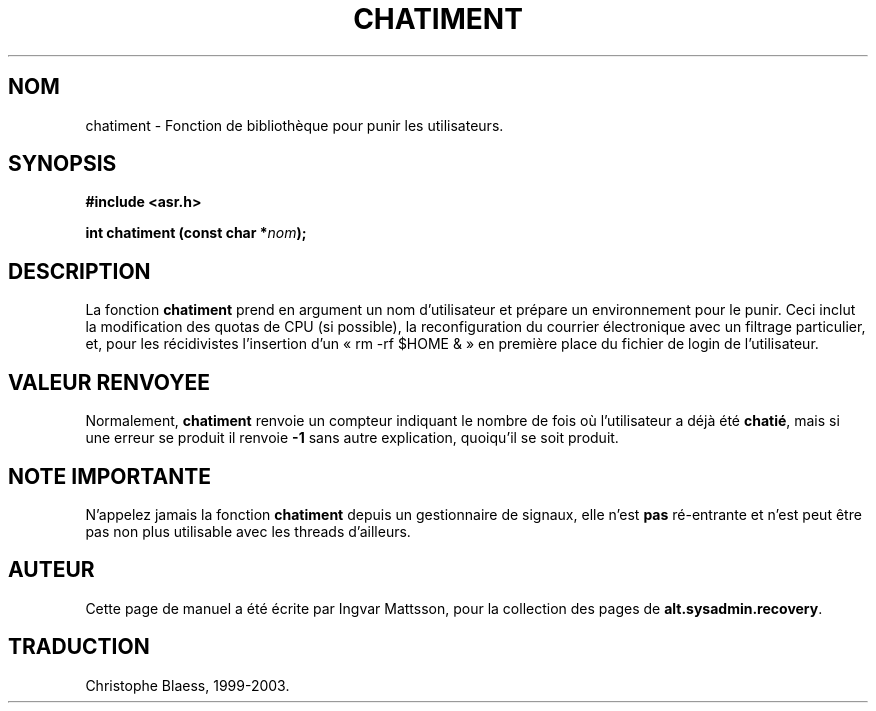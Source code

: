 .\" Page originale A.S.R : chastise.3
.\" Traduction 02/06/1999 par Christophe Blaess (ccb@club-internet.fr)
.\" Màj 21/07/2003
.\" Màj 14/12/2005 LDP-1.65
.\"
.TH CHATIMENT 3 "21 juillet 2003" LDP "Manuel du programmeur Linux"
.SH NOM
chatiment \- Fonction de bibliothèque pour punir les utilisateurs.
.SH SYNOPSIS
.nf
.B #include <asr.h>
.sp
.BI "int chatiment (const char *" nom );
.fi
.SH DESCRIPTION
La fonction
.B chatiment
prend en argument un nom d'utilisateur et prépare un environnement pour
le punir. Ceci inclut la modification des quotas de CPU (si possible),
la reconfiguration du courrier électronique avec un filtrage particulier,
et, pour les récidivistes l'insertion d'un  «\ rm -rf $HOME &\ »
en première place du fichier de login de l'utilisateur.
.SH "VALEUR RENVOYEE"
Normalement,
.B chatiment
renvoie un compteur indiquant le nombre de fois où l'utilisateur a
déjà été \fBchatié\fP, mais si une erreur se produit il renvoie
.B -1
sans autre explication, quoiqu'il se soit produit.
.SH NOTE IMPORTANTE
N'appelez jamais la fonction
.B chatiment
depuis un gestionnaire de signaux, elle n'est
.B pas
ré\-entrante et n'est peut être pas non plus utilisable
avec les threads d'ailleurs.
.SH AUTEUR
Cette page de manuel a été écrite par Ingvar Mattsson, pour la collection
des pages de
.BR alt.sysadmin.recovery .
.SH TRADUCTION
Christophe Blaess, 1999-2003.
